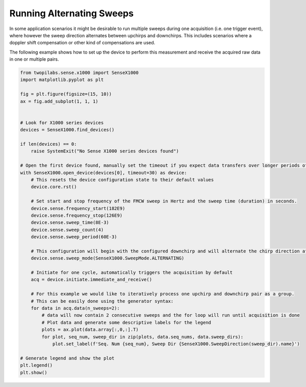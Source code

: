 .. _examples-alternating-sweeps:

Running Alternating Sweeps
--------------------------
In some application scenarios it might be desirable to run multiple sweeps during one acquisition (i.e. one trigger event), where however the sweep direction alternates between upchirps and downchirps.
This includes scenarios where a doppler shift compensation or other kind of compensations are used. 

The following example shows how to set up the device to perform this measurement and receive the acquired raw data in one or multiple pairs.

.. code-block:: python

   from twopilabs.sense.x1000 import SenseX1000
   import matplotlib.pyplot as plt

   fig = plt.figure(figsize=(15, 10))
   ax = fig.add_subplot(1, 1, 1)


   # Look for X1000 series devices
   devices = SenseX1000.find_devices()

   if len(devices) == 0:
       raise SystemExit("No Sense X1000 series devices found")

   # Open the first device found, manually set the timeout if you expect data transfers over longer periods of time
   with SenseX1000.open_device(devices[0], timeout=30) as device:
       # This resets the device configuration state to their default values
       device.core.rst()

       # Set start and stop frequency of the FMCW sweep in Hertz and the sweep time (duration) in seconds.
       device.sense.frequency_start(182E9)
       device.sense.frequency_stop(126E9)
       device.sense.sweep_time(8E-3)
       device.sense.sweep_count(4)
       device.sense.sweep_period(60E-3)

       # This configuration will begin with the configured downchirp and will alternate the chirp direction after every sweep
       device.sense.sweep_mode(SenseX1000.SweepMode.ALTERNATING)

       # Initiate for one cycle, automatically triggers the acquisition by default
       acq = device.initiate.immediate_and_receive()

       # For this example we would like to iteratively process one upchirp and downchirp pair as a group.
       # This can be easily done using the generator syntax:
       for data in acq.data(n_sweeps=2):
           # data will now contain 2 consecutive sweeps and the for loop will run until acquisition is done
           # Plot data and generate some descriptive labels for the legend
           plots = ax.plot(data.array[:,0,:].T)
           for plot, seq_num, sweep_dir in zip(plots, data.seq_nums, data.sweep_dirs):
               plot.set_label(f'Seq. Num {seq_num}, Sweep Dir {SenseX1000.SweepDirection(sweep_dir).name}')

   # Generate legend and show the plot
   plt.legend()
   plt.show()
